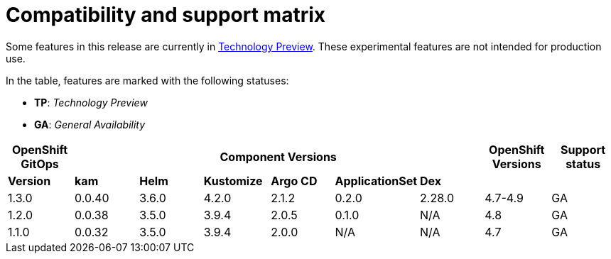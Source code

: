 // Module included in the following assembly:
//
// * gitops/gitops-release-notes.adoc

= Compatibility and support matrix

Some features in this release are currently in link:https://access.redhat.com/support/offerings/techpreview[Technology Preview]. These experimental features are not intended for production use.

In the table, features are marked with the following statuses:

* *TP*: _Technology Preview_
* *GA*: _General Availability_

|===
|*OpenShift GitOps* 6+|*Component Versions*|*OpenShift Versions*|*Support status*

|*Version*|*kam*|*Helm*|*Kustomize*|*Argo CD*|*ApplicationSet*|*Dex*||
|1.3.0|0.0.40|3.6.0|4.2.0|2.1.2|0.2.0|2.28.0|4.7-4.9|GA
|1.2.0|0.0.38|3.5.0|3.9.4|2.0.5|0.1.0|N/A|4.8|GA
|1.1.0|0.0.32|3.5.0|3.9.4|2.0.0|N/A|N/A|4.7|GA
|===
